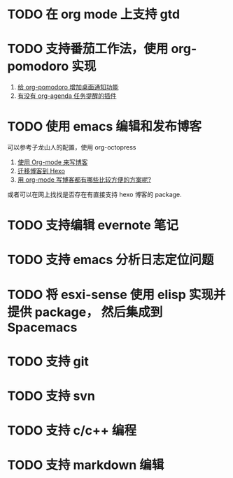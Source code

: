 * TODO 在 org mode 上支持 gtd
* TODO 支持番茄工作法，使用 org-pomodoro 实现
  1. [[http://guleilab.com/2016/05/05/OrgPomodoroNotifier/][给 org-pomodoro 增加桌面通知功能]]
  2. [[https://emacs-china.org/t/org-agenda/232][有没有 org-agenda 任务提醒的插件]]
* TODO 使用 emacs 编辑和发布博客
  可以参考子龙山人的配置，使用 org-octopress
  1. [[https://zilongshanren.com/blog/2015-07-19-add-org-mode-support.html?utm_source=tuicool][使用 Org-mode 来写博客]]
  2. [[https://zilongshanren.com/blog/2015-08-02-migrate-blog-to-hexo.html][迁移博客到 Hexo]]
  3. [[https://emacs-china.org/t/org-mode/1046][用 org-mode 写博客都有哪些比较方便的方案呢?]]
  或者可以在网上找找是否存在有直接支持 hexo 博客的 package.
* TODO 支持编辑 evernote 笔记
* TODO 支持 emacs 分析日志定位问题
* TODO 将 esxi-sense 使用 elisp 实现并提供 package， 然后集成到 Spacemacs
* TODO 支持 git
* TODO 支持 svn
* TODO 支持 c/c++ 编程
* TODO 支持 markdown 编辑
